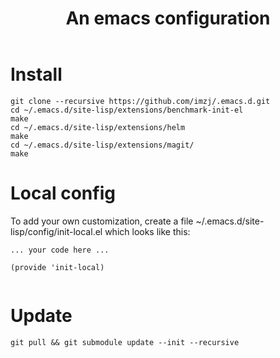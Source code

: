 #+TITLE: An emacs configuration
* Install
#+BEGIN_SRC shell
git clone --recursive https://github.com/imzj/.emacs.d.git
cd ~/.emacs.d/site-lisp/extensions/benchmark-init-el
make
cd ~/.emacs.d/site-lisp/extensions/helm
make
cd ~/.emacs.d/site-lisp/extensions/magit/
make
#+END_SRC
* Local config
To add your own customization, create a file ~/.emacs.d/site-lisp/config/init-local.el which looks like this:
#+BEGIN_EXAMPLE
... your code here ...

(provide 'init-local)

#+END_EXAMPLE
* Update
#+BEGIN_SRC shell
git pull && git submodule update --init --recursive
#+END_SRC

